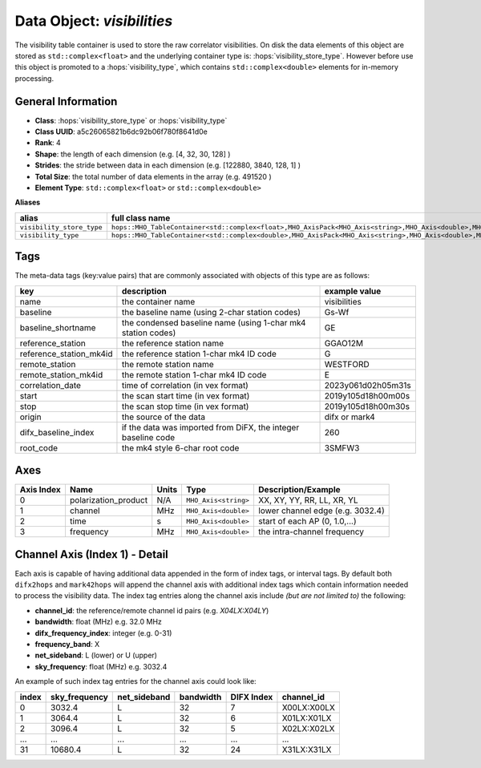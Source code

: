Data Object: `visibilities`
===========================

The visibility table container is used to store the raw correlator visibilities. 
On disk the data elements of this object are stored as ``std::complex<float>`` and 
the underlying container type is: :hops:`visibility_store_type`. However before
use this object is promoted to a :hops:`visibility_type`, which contains ``std::complex<double>`` 
elements for in-memory processing.

General Information
-------------------
- **Class**: :hops:`visibility_store_type` or :hops:`visibility_type`
- **Class UUID**: a5c26065821b6dc92b06f780f8641d0e
- **Rank**: 4
- **Shape**: the length of each dimension (e.g. [4, 32, 30, 128] )
- **Strides**: the stride between data in each dimension (e.g. [122880, 3840, 128, 1] )
- **Total Size**: the total number of data elements in the array (e.g. 491520 )
- **Element Type**: ``std::complex<float>`` or ``std::complex<double>``

**Aliases**

.. list-table::
   :header-rows: 1

   * - alias
     - full class name
   * - ``visibility_store_type``
     - ``hops::MHO_TableContainer<std::complex<float>,MHO_AxisPack<MHO_Axis<string>,MHO_Axis<double>,MHO_Axis<double>,MHO_Axis<double>>>``
   * - ``visibility_type``
     - ``hops::MHO_TableContainer<std::complex<double>,MHO_AxisPack<MHO_Axis<string>,MHO_Axis<double>,MHO_Axis<double>,MHO_Axis<double>>>``


Tags
----

The meta-data tags (key:value pairs) that are commonly associated with objects 
of this type are as follows:

.. list-table::
   :header-rows: 1

   * - key
     - description
     - example value
   * - name 
     - the container name 
     - visibilities
   * - baseline
     - the baseline name (using 2-char station codes)
     - Gs-Wf
   * - baseline_shortname
     - the condensed baseline name (using 1-char mk4 station codes)
     - GE
   * - reference_station
     - the reference station name
     - GGAO12M
   * - reference_station_mk4id
     - the reference station 1-char mk4 ID code
     - G
   * - remote_station
     - the remote station name
     - WESTFORD
   * - remote_station_mk4id
     - the remote station 1-char mk4 ID code
     - E
   * - correlation_date
     - time of correlation (in vex format)
     - 2023y061d02h05m31s
   * - start
     - the scan start time (in vex format)
     - 2019y105d18h00m00s
   * - stop
     - the scan stop time (in vex format)
     - 2019y105d18h00m30s
   * - origin
     - the source of the data
     - difx or mark4
   * - difx_baseline_index
     - if the data was imported from DiFX, the integer baseline code
     - 260
   * - root_code
     - the mk4 style 6-char root code
     - 3SMFW3


Axes
----

+------------+----------------------+----------------+--------------------------+-----------------------------------+
| Axis Index | Name                 | Units          | Type                     | Description/Example               |
+============+======================+================+==========================+===================================+
| 0          | polarization_product | N/A            | ``MHO_Axis<string>``     | XX, XY, YY, RR, LL, XR, YL        |
+------------+----------------------+----------------+--------------------------+-----------------------------------+
| 1          | channel              | MHz            | ``MHO_Axis<double>``     | lower channel edge (e.g. 3032.4)  |
+------------+----------------------+----------------+--------------------------+-----------------------------------+
| 2          | time                 | s              | ``MHO_Axis<double>``     | start of each AP (0, 1.0,...)     |
+------------+----------------------+----------------+--------------------------+-----------------------------------+
| 3          | frequency            | MHz            | ``MHO_Axis<double>``     | the intra-channel frequency       |
+------------+----------------------+----------------+--------------------------+-----------------------------------+

Channel Axis (Index 1) - Detail
-------------------------------

Each axis is capable of having additional data appended in the form of index tags,
or interval tags. By default both ``difx2hops`` and ``mark42hops`` will append the channel 
axis with additional index tags which contain information needed to process the visibility data.
The index tag entries along the channel axis include *(but are not limited to)* the following:

- **channel_id**: the reference/remote channel id pairs (e.g. `X04LX:X04LY`)
- **bandwidth**: float (MHz) e.g. 32.0 MHz
- **difx_frequency_index**: integer (e.g. 0-31)
- **frequency_band**: X
- **net_sideband**: L (lower) or U (upper)
- **sky_frequency**: float (MHz) e.g. 3032.4

An example of such index tag entries for the channel axis could look like:

+--------+----------------+--------------+--------------+-------------+------------------+
| index  | sky_frequency  | net_sideband |  bandwidth   | DIFX Index  | channel_id       |
+========+================+==============+==============+=============+==================+
| 0      | 3032.4         | L            |     32       |7            | X00LX:X00LX      |
+--------+----------------+--------------+--------------+-------------+------------------+
| 1      | 3064.4         | L            |     32       |6            | X01LX:X01LX      |
+--------+----------------+--------------+--------------+-------------+------------------+
| 2      | 3096.4         | L            |     32       |5            | X02LX:X02LX      |
+--------+----------------+--------------+--------------+-------------+------------------+
| ...    | ...            | ...          |     ...      |...          | ...              |
+--------+----------------+--------------+--------------+-------------+------------------+
| 31     | 10680.4        | L            |     32       |24           | X31LX:X31LX      |
+--------+----------------+--------------+--------------+-------------+------------------+
